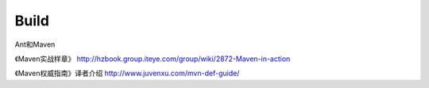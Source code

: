 Build
====


Ant和Maven

《Maven实战样章》 http://hzbook.group.iteye.com/group/wiki/2872-Maven-in-action

《Maven权威指南》译者介绍 http://www.juvenxu.com/mvn-def-guide/